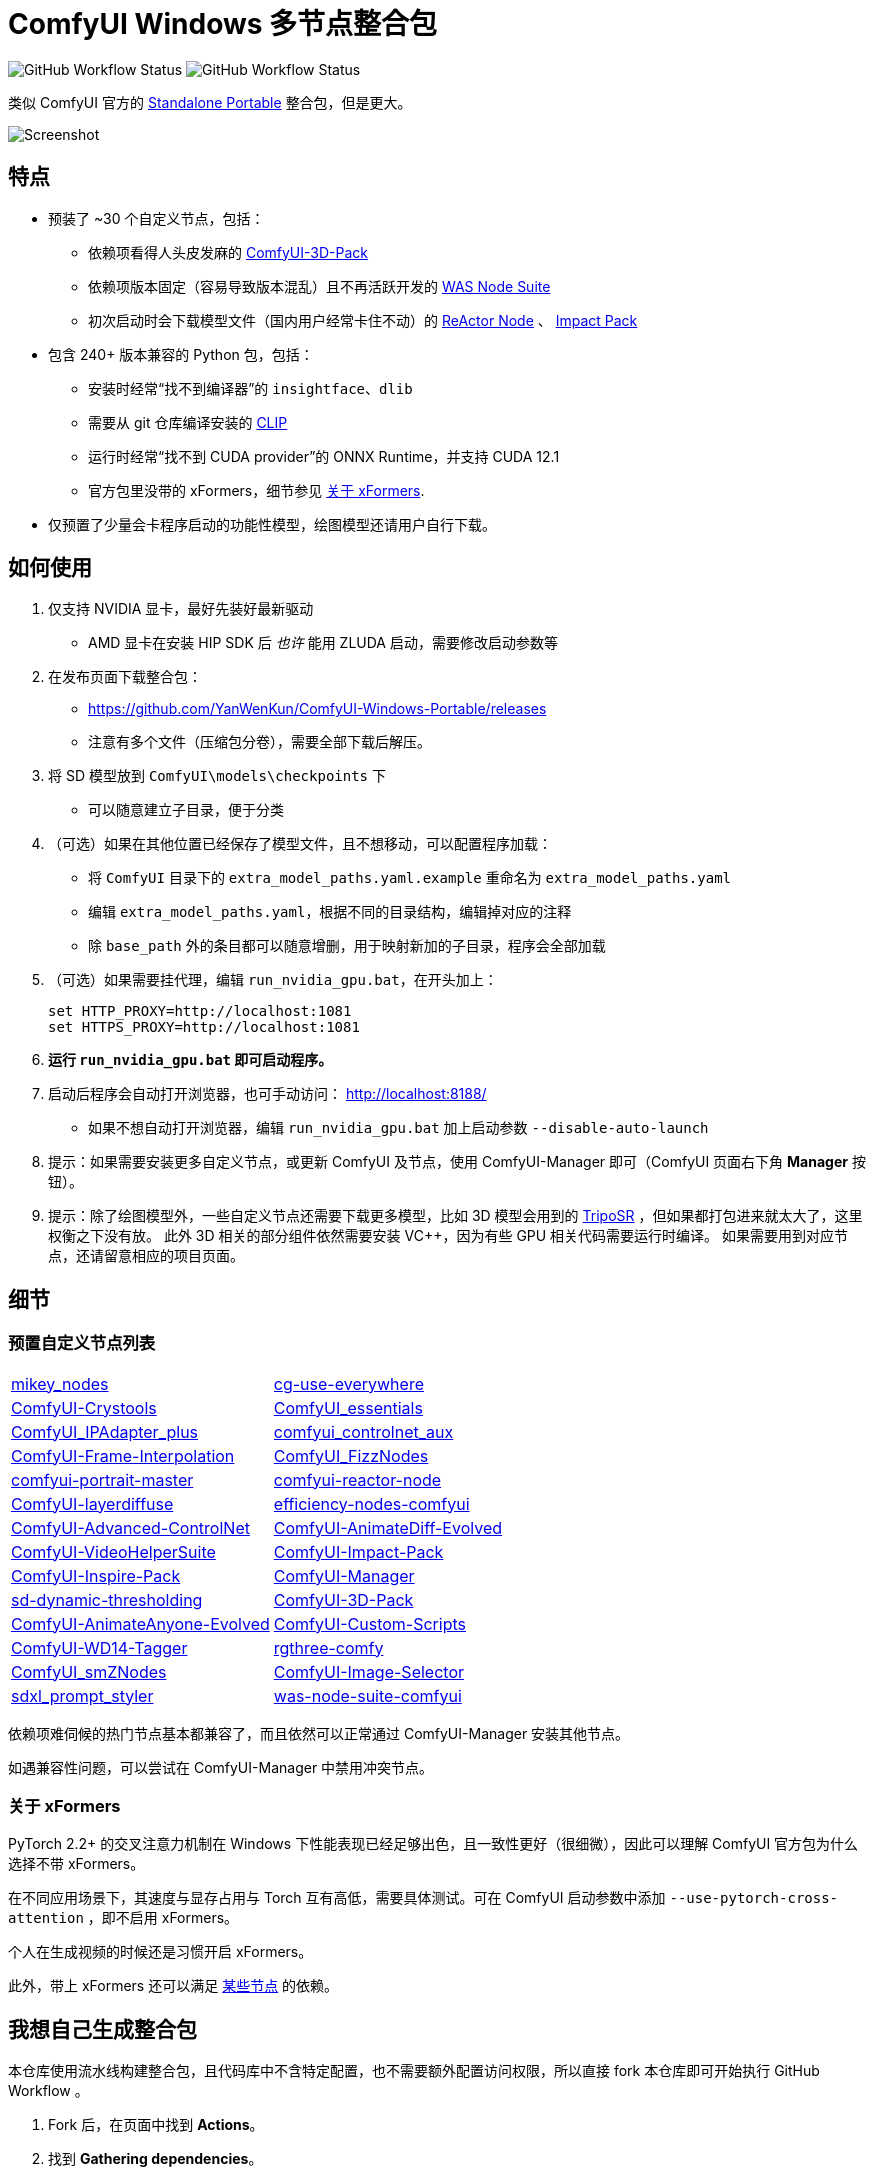 # ComfyUI Windows 多节点整合包

image:https://github.com/YanWenKun/ComfyUI-Windows-Portable/actions/workflows/step1-deps.yml/badge.svg["GitHub Workflow Status"]
image:https://github.com/YanWenKun/ComfyUI-Windows-Portable/actions/workflows/step2-package.yml/badge.svg["GitHub Workflow Status"]

类似 ComfyUI 官方的
https://github.com/comfyanonymous/ComfyUI/releases[Standalone Portable]
整合包，但是更大。

image::docs/screenshot.webp["Screenshot"]

## 特点

* 预装了 ~30 个自定义节点，包括：
** 依赖项看得人头皮发麻的
https://github.com/MrForExample/ComfyUI-3D-Pack/[ComfyUI-3D-Pack]
** 依赖项版本固定（容易导致版本混乱）且不再活跃开发的
https://github.com/WASasquatch/was-node-suite-comfyui/blob/main/requirements.txt[WAS Node Suite]
** 初次启动时会下载模型文件（国内用户经常卡住不动）的
https://github.com/Gourieff/comfyui-reactor-node[ReActor Node]
、
https://github.com/ltdrdata/ComfyUI-Impact-Pack[Impact Pack]

* 包含 240+ 版本兼容的 Python 包，包括：
** 安装时经常“找不到编译器”的 `insightface`、`dlib`
** 需要从 git 仓库编译安装的 https://github.com/openai/CLIP[CLIP]
** 运行时经常“找不到 CUDA provider”的 ONNX Runtime，并支持 CUDA 12.1
** 官方包里没带的 xFormers，细节参见 <<xformers, 关于 xFormers>>.

* 仅预置了少量会卡程序启动的功能性模型，绘图模型还请用户自行下载。

## 如何使用

1. 仅支持 NVIDIA 显卡，最好先装好最新驱动
** AMD 显卡在安装 HIP SDK 后 __也许__ 能用 ZLUDA 启动，需要修改启动参数等

2. 在发布页面下载整合包：
** https://github.com/YanWenKun/ComfyUI-Windows-Portable/releases
** 注意有多个文件（压缩包分卷），需要全部下载后解压。

3. 将 SD 模型放到 `ComfyUI\models\checkpoints` 下
** 可以随意建立子目录，便于分类

4. （可选）如果在其他位置已经保存了模型文件，且不想移动，可以配置程序加载：
** 将 `ComfyUI` 目录下的 `extra_model_paths.yaml.example` 重命名为 `extra_model_paths.yaml`
** 编辑 `extra_model_paths.yaml`，根据不同的目录结构，编辑掉对应的注释
** 除 `base_path` 外的条目都可以随意增删，用于映射新加的子目录，程序会全部加载

5. （可选）如果需要挂代理，编辑 `run_nvidia_gpu.bat`，在开头加上：
[source,cmd]
set HTTP_PROXY=http://localhost:1081
set HTTPS_PROXY=http://localhost:1081

6. *运行 `run_nvidia_gpu.bat` 即可启动程序。*

7. 启动后程序会自动打开浏览器，也可手动访问： http://localhost:8188/
** 如果不想自动打开浏览器，编辑 `run_nvidia_gpu.bat` 加上启动参数 `--disable-auto-launch`

8. 提示：如果需要安装更多自定义节点，或更新 ComfyUI 及节点，使用 ComfyUI-Manager 即可（ComfyUI 页面右下角 *Manager* 按钮）。

9. 提示：除了绘图模型外，一些自定义节点还需要下载更多模型，比如 3D 模型会用到的
https://huggingface.co/stabilityai/TripoSR/blob/main/model.ckpt[TripoSR]
，但如果都打包进来就太大了，这里权衡之下没有放。
此外 3D 相关的部分组件依然需要安装 VC++，因为有些 GPU 相关代码需要运行时编译。
如果需要用到对应节点，还请留意相应的项目页面。

## 细节

### 预置自定义节点列表

[cols=2]
|===
|link:https://github.com/bash-j/mikey_nodes[mikey_nodes]
|link:https://github.com/chrisgoringe/cg-use-everywhere[cg-use-everywhere]
|link:https://github.com/crystian/ComfyUI-Crystools[ComfyUI-Crystools]
|link:https://github.com/cubiq/ComfyUI_essentials[ComfyUI_essentials]
|link:https://github.com/cubiq/ComfyUI_IPAdapter_plus[ComfyUI_IPAdapter_plus]
|link:https://github.com/Fannovel16/comfyui_controlnet_aux[comfyui_controlnet_aux]
|link:https://github.com/Fannovel16/ComfyUI-Frame-Interpolation[ComfyUI-Frame-Interpolation]
|link:https://github.com/FizzleDorf/ComfyUI_FizzNodes[ComfyUI_FizzNodes]
|link:https://github.com/florestefano1975/comfyui-portrait-master[comfyui-portrait-master]
|link:https://github.com/Gourieff/comfyui-reactor-node[comfyui-reactor-node]
|link:https://github.com/huchenlei/ComfyUI-layerdiffuse[ComfyUI-layerdiffuse]
|link:https://github.com/jags111/efficiency-nodes-comfyui[efficiency-nodes-comfyui]
|link:https://github.com/Kosinkadink/ComfyUI-Advanced-ControlNet[ComfyUI-Advanced-ControlNet]
|link:https://github.com/Kosinkadink/ComfyUI-AnimateDiff-Evolved[ComfyUI-AnimateDiff-Evolved]
|link:https://github.com/Kosinkadink/ComfyUI-VideoHelperSuite[ComfyUI-VideoHelperSuite]
|link:https://github.com/ltdrdata/ComfyUI-Impact-Pack[ComfyUI-Impact-Pack]
|link:https://github.com/ltdrdata/ComfyUI-Inspire-Pack[ComfyUI-Inspire-Pack]
|link:https://github.com/ltdrdata/ComfyUI-Manager[ComfyUI-Manager]
|link:https://github.com/mcmonkeyprojects/sd-dynamic-thresholding[sd-dynamic-thresholding]
|link:https://github.com/MrForExample/ComfyUI-3D-Pack[ComfyUI-3D-Pack]
|link:https://github.com/MrForExample/ComfyUI-AnimateAnyone-Evolved[ComfyUI-AnimateAnyone-Evolved]
|link:https://github.com/pythongosssss/ComfyUI-Custom-Scripts[ComfyUI-Custom-Scripts]
|link:https://github.com/pythongosssss/ComfyUI-WD14-Tagger[ComfyUI-WD14-Tagger]
|link:https://github.com/rgthree/rgthree-comfy[rgthree-comfy]
|link:https://github.com/shiimizu/ComfyUI_smZNodes[ComfyUI_smZNodes]
|link:https://github.com/SLAPaper/ComfyUI-Image-Selector[ComfyUI-Image-Selector]
|link:https://github.com/twri/sdxl_prompt_styler[sdxl_prompt_styler]
|link:https://github.com/WASasquatch/was-node-suite-comfyui[was-node-suite-comfyui]
|link:https://github.com/ZHO-ZHO-ZHO/ComfyUI-InstantID[ComfyUI-InstantID]
|===

依赖项难伺候的热门节点基本都兼容了，而且依然可以正常通过 ComfyUI-Manager 安装其他节点。

如遇兼容性问题，可以尝试在 ComfyUI-Manager 中禁用冲突节点。

[[xformers]]
### 关于 xFormers

PyTorch 2.2+ 的交叉注意力机制在 Windows 下性能表现已经足够出色，且一致性更好（很细微），因此可以理解 ComfyUI 官方包为什么选择不带 xFormers。

在不同应用场景下，其速度与显存占用与 Torch 互有高低，需要具体测试。可在 ComfyUI 启动参数中添加 `--use-pytorch-cross-attention` ，即不启用 xFormers。

个人在生成视频的时候还是习惯开启 xFormers。

此外，带上 xFormers 还可以满足
https://github.com/MrForExample/ComfyUI-AnimateAnyone-Evolved/blob/main/requirements.txt[某些节点]
的依赖。

## 我想自己生成整合包

本仓库使用流水线构建整合包，且代码库中不含特定配置，也不需要额外配置访问权限，所以直接 fork 本仓库即可开始执行 GitHub Workflow 。

1. Fork 后，在页面中找到 *Actions*。
2. 找到 *Gathering dependencies*。
** 比如
https://github.com/YanWenKun/ComfyUI-Windows-Portable/actions/workflows/step1-deps.yml[我代码库里的页面长这样]
3. 找到 *Run Workflow*，点击运行。
** 该流程是下载打包依赖项，然后生成一个 GitHub Actions 缓存文件。
4. 等上一流程完毕后，你可以在 *Caches* 中看到生成好的缓存文件。
** 比如
https://github.com/YanWenKun/ComfyUI-Windows-Portable/actions/caches[我代码库里的页面长这样]
** 如果要重新打包依赖项，需要先删除该缓存。GitHub 不会自动覆盖同名缓存。
5. 然后找到 *Assembling package*，再点击 *Run Workflow* 运行。
6. 等执行完，找到仓库的 *releases* 页面，里面会有刚生成的草稿，即可下载或编辑发布。

## 安全

image::docs/sandboxie.avif["file diff",width=50%]

在 Sandboxie 中监测到的文件变化如图，注册表尚不清楚。

如需配置沙盒，建议在“资源访问”中将程序目录（ComfyUI 上级目录）配置为“完全访问”。

.吐槽
个人体验，用沙盒倒不是为了安全考量，主要是避免各种 Python 包运行时乱下文件。尤其是 Huggingface Hub 喜欢下载到 `%USERPROFILE%\.cache` 下，而有些糙快猛的节点会直接调用其下载器，下载下来的又是 Git LFS blob 文件而非单个模型文件，既不直观又不方便拷贝复用。当然吐槽归吐槽，出图没问题，套沙盒主要还是方便清理临时文件。

.广告
Linux/WSL2 用户不妨看看我的
https://github.com/YanWenKun/ComfyUI-Docker[ComfyUI-Docker]
，和 Windows 整合包的“又大又全，不易更新”截然相反，我是带着洁癖的眼光来设计 Docker 镜像的，精心挑选了一系列互不冲突且版本最新的依赖项，且本着 KISS 原则仅自带 ComfyUI-Manager，节点繁简交给用户决定，更不用说容器运行本身带来的易于升级、易于清理、安全隔离。


## 开发理念

代码原本是抄的 ComfyUI 的 
https://github.com/comfyanonymous/ComfyUI/tree/master/.github/workflows[GitHub workflow]
，后来发现实在是难调试，就重写了一遍脚本。

但打包理念都差不多，都是自带一个免安装的 Python Embedded，半绿色，可移植，依赖项完备，解压即可运行。

流水线也是分两段构建，先在阶段 1 把依赖项做成一个缓存，便于复用，然后在阶段 2 加上最新的代码库，打包发布。

不同之处在于，我没有像 comfyanonymous 一样先下载 wheel，再批量安装。因为依赖关系太棘手，我是直接走的 `pip install`，以便 pip 解析。

ComfyUI 考虑到了 Python 和 CUDA 的版本演进，且做了多版本发布。但我在安装了大量 Python 包和自定义节点后，发现很难摆脱 Python 3.11 + CUDA 12.1，这还是 comfyanonymous 激进演进后达到的里程碑。因此我只做了这一个版本组合。

## 开发备忘

* link:docs/bumping-versions.zh.adoc[开发备忘：升级版本]

## 感谢

感谢
https://github.com/comfyanonymous/ComfyUI/tree/master/.github/workflows[ComfyUI GitHub workflow]
，我的灵感来源于此，一开始的代码也是抄的这个。
